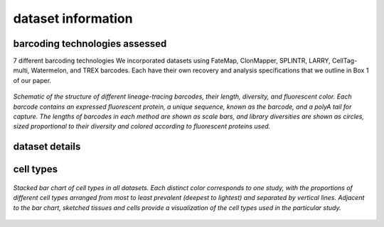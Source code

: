 .. _datasetInfo:
===============================
dataset information
===============================

barcoding technologies assessed
-----------------------------

7 different barcoding technologies
We incorporated datasets using FateMap, ClonMapper, SPLINTR, LARRY, CellTag-multi, Watermelon, and TREX barcodes. Each have their own recovery and analysis specifications that we outline in Box 1 of our paper.

.. figure:: /images/Box1.png
   :scale: 25 %
   :align: center
   :alt: Datasets from 10 different publications spanning dozens of cell types.

   *Schematic of the structure of different lineage-tracing barcodes, their length, diversity, and fluorescent color. Each barcode contains an expressed fluorescent protein, a unique sequence, known as the barcode, and a polyA tail for capture. The lengths of barcodes in each method are shown as scale bars, and library diversities are shown as circles, sized proportional to their diversity and colored according to fluorescent proteins used.*



dataset details
-----------------------------

.. csv-table:: Specifications for barcoded and non-barcoded datasets
   :file: /tables/ZhangMelzerEtAlTableS2.csv
   :header-rows: 1


cell types
-------------------------------

.. figure:: /images/Figure1D.png
   :scale: 50 %
   :align: center
   :alt: Stacked bar chart of cell types in all datasets. Each distinct color corresponds to one study, with the proportions of different cell types arranged from most to least prevalent (deepest to lightest) and separated by vertical lines. Adjacent to the bar chart, sketched tissues and cells provide a visualization of the cell types used in the particular study.

   *Stacked bar chart of cell types in all datasets. Each distinct color corresponds to one study, with the proportions of different cell types arranged from most to least prevalent (deepest to lightest) and separated by vertical lines. Adjacent to the bar chart, sketched tissues and cells provide a visualization of the cell types used in the particular study.*


.. contents:: Contents:
   :local: